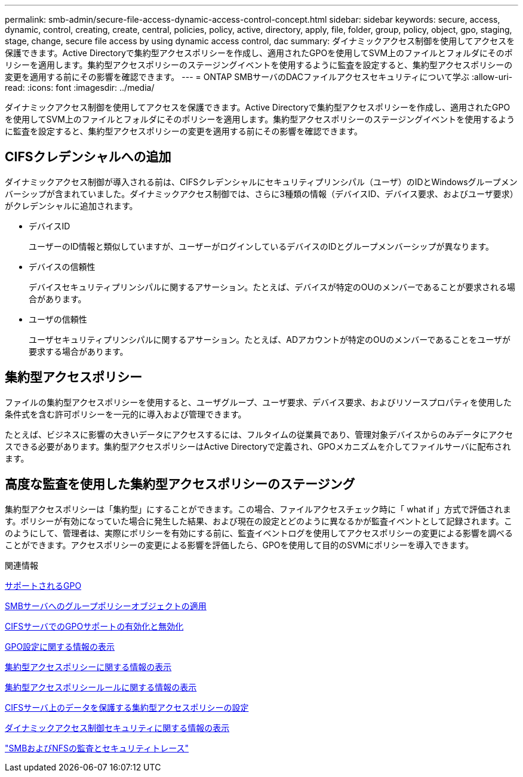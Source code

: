 ---
permalink: smb-admin/secure-file-access-dynamic-access-control-concept.html 
sidebar: sidebar 
keywords: secure, access, dynamic, control, creating, create, central, policies, policy, active, directory, apply, file, folder, group, policy, object, gpo, staging, stage, change, secure file access by using dynamic access control, dac 
summary: ダイナミックアクセス制御を使用してアクセスを保護できます。Active Directoryで集約型アクセスポリシーを作成し、適用されたGPOを使用してSVM上のファイルとフォルダにそのポリシーを適用します。集約型アクセスポリシーのステージングイベントを使用するように監査を設定すると、集約型アクセスポリシーの変更を適用する前にその影響を確認できます。 
---
= ONTAP SMBサーバのDACファイルアクセスセキュリティについて学ぶ
:allow-uri-read: 
:icons: font
:imagesdir: ../media/


[role="lead"]
ダイナミックアクセス制御を使用してアクセスを保護できます。Active Directoryで集約型アクセスポリシーを作成し、適用されたGPOを使用してSVM上のファイルとフォルダにそのポリシーを適用します。集約型アクセスポリシーのステージングイベントを使用するように監査を設定すると、集約型アクセスポリシーの変更を適用する前にその影響を確認できます。



== CIFSクレデンシャルへの追加

ダイナミックアクセス制御が導入される前は、CIFSクレデンシャルにセキュリティプリンシパル（ユーザ）のIDとWindowsグループメンバーシップが含まれていました。ダイナミックアクセス制御では、さらに3種類の情報（デバイスID、デバイス要求、およびユーザ要求）がクレデンシャルに追加されます。

* デバイスID
+
ユーザーのID情報と類似していますが、ユーザーがログインしているデバイスのIDとグループメンバーシップが異なります。

* デバイスの信頼性
+
デバイスセキュリティプリンシパルに関するアサーション。たとえば、デバイスが特定のOUのメンバーであることが要求される場合があります。

* ユーザの信頼性
+
ユーザセキュリティプリンシパルに関するアサーション。たとえば、ADアカウントが特定のOUのメンバーであることをユーザが要求する場合があります。





== 集約型アクセスポリシー

ファイルの集約型アクセスポリシーを使用すると、ユーザグループ、ユーザ要求、デバイス要求、およびリソースプロパティを使用した条件式を含む許可ポリシーを一元的に導入および管理できます。

たとえば、ビジネスに影響の大きいデータにアクセスするには、フルタイムの従業員であり、管理対象デバイスからのみデータにアクセスできる必要があります。集約型アクセスポリシーはActive Directoryで定義され、GPOメカニズムを介してファイルサーバに配布されます。



== 高度な監査を使用した集約型アクセスポリシーのステージング

集約型アクセスポリシーは「集約型」にすることができます。この場合、ファイルアクセスチェック時に「 what if 」方式で評価されます。ポリシーが有効になっていた場合に発生した結果、および現在の設定とどのように異なるかが監査イベントとして記録されます。このようにして、管理者は、実際にポリシーを有効にする前に、監査イベントログを使用してアクセスポリシーの変更による影響を調べることができます。アクセスポリシーの変更による影響を評価したら、GPOを使用して目的のSVMにポリシーを導入できます。

.関連情報
xref:supported-gpos-concept.adoc[サポートされるGPO]

xref:applying-group-policy-objects-concept.adoc[SMBサーバへのグループポリシーオブジェクトの適用]

xref:enable-disable-gpo-support-task.adoc[CIFSサーバでのGPOサポートの有効化と無効化]

xref:display-gpo-config-task.adoc[GPO設定に関する情報の表示]

xref:display-central-access-policies-task.adoc[集約型アクセスポリシーに関する情報の表示]

xref:display-central-access-policy-rules-task.adoc[集約型アクセスポリシールールに関する情報の表示]

xref:configure-central-access-policies-secure-data-task.adoc[CIFSサーバ上のデータを保護する集約型アクセスポリシーの設定]

xref:display-dynamic-access-control-security-task.adoc[ダイナミックアクセス制御セキュリティに関する情報の表示]

link:../nas-audit/index.html["SMBおよびNFSの監査とセキュリティトレース"]
